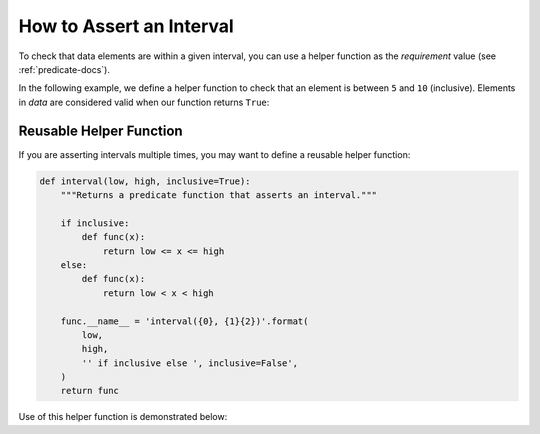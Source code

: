 
.. module:: datatest

.. meta::
    :description: How to assert an interval.
    :keywords: datatest, reference data


#########################
How to Assert an Interval
#########################

To check that data elements are within a given interval, you
can use a helper function as the *requirement* value (see
:ref:`predicate-docs`).

In the following example, we define a helper function to check
that an element is between ``5`` and ``10`` (inclusive). Elements
in *data* are considered valid when our function returns ``True``:

.. tabs::

    .. group-tab:: Pytest

        .. code-block:: python
            :emphasize-lines: 8-9

            from datatest import validate


            def test_interval():

                data = [5, 7, 4, 5, 9]

                def from5to10(x):
                    return 5 <= x <= 10  # <- Interval comparison.

                validate(data, from5to10)


    .. group-tab:: Unittest

        .. code-block:: python
            :emphasize-lines: 10-11

            from datatest import DataTestCase


            class MyTest(DataTestCase):

                def test_interval(self):

                    data = [5, 7, 4, 5, 9]

                    def from5to10(x):
                        return 5 <= x <= 10  # <- Interval comparison.

                    self.assertValid(data, from5to10)


========================
Reusable Helper Function
========================

If you are asserting intervals multiple times, you may want to
define a reusable helper function:

.. code-block:: python

    def interval(low, high, inclusive=True):
        """Returns a predicate function that asserts an interval."""

        if inclusive:
            def func(x):
                return low <= x <= high
        else:
            def func(x):
                return low < x < high

        func.__name__ = 'interval({0}, {1}{2})'.format(
            low,
            high,
            '' if inclusive else ', inclusive=False',
        )
        return func


Use of this helper function is demonstrated below:

.. tabs::

    .. group-tab:: Pytest

        .. code-block:: python
            :emphasize-lines: 9

            from datatest import validate

            ...

            def test_interval():

                data = [5, 7, 4, 5, 9]

                validate(data, interval(5, 10))


    .. group-tab:: Unittest

        .. code-block:: python
            :emphasize-lines: 11

            from datatest import DataTestCase

            ...

            class MyTest(DataTestCase):

                def test_interval(self):

                    data = [5, 7, 4, 5, 9]

                    self.assertValid(data, interval(5, 10))
